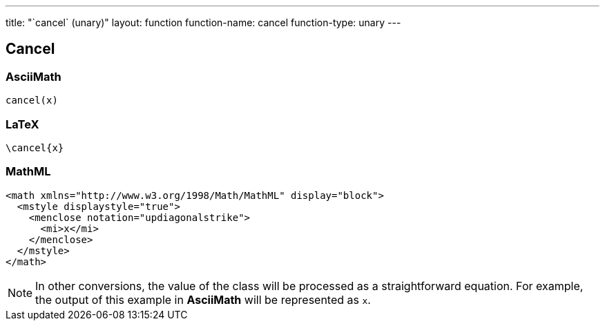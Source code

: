 ---
title: "`cancel` (unary)"
layout: function
function-name: cancel
function-type: unary
---

[[cancel]]
== Cancel

=== AsciiMath

[source,asciimath]
----
cancel(x)
----


=== LaTeX

[source,latex]
----
\cancel{x}
----


=== MathML

[source,xml]
----
<math xmlns="http://www.w3.org/1998/Math/MathML" display="block">
  <mstyle displaystyle="true">
    <menclose notation="updiagonalstrike">
      <mi>x</mi>
    </menclose>
  </mstyle>
</math>
----


NOTE: In other conversions, the value of the class will be processed as a straightforward equation. For example, the output of this example in *AsciiMath* will be represented as `x`.

